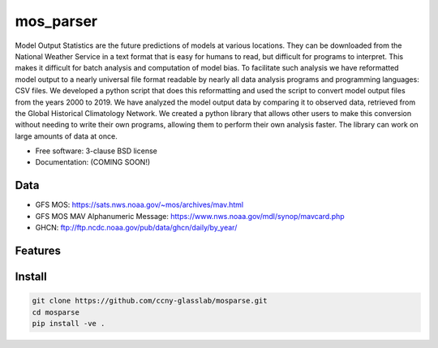 ===============================
mos_parser
===============================

.. image:: https://img.shields.io/travis/oscarlucero15/mosparse.svg
        :target: https://travis-ci.org/oscarlucero15/mosparse

.. image:: https://img.shields.io/pypi/v/mosparse.svg
        :target: https://pypi.python.org/pypi/mosparse


Model Output Statistics are the future predictions of models at various locations. They can be downloaded from the National Weather Service in a text format that is easy for humans to read, but difficult for programs to interpret. This makes it difficult for batch analysis and computation of model bias. To facilitate such analysis we have reformatted model output to a nearly universal file format readable by nearly all data analysis programs and programming languages: CSV files. We developed a python script that does this reformatting and used the script to convert model output files from the years 2000 to 2019. We have analyzed the model output data by comparing it to observed data, retrieved from the Global Historical Climatology Network. We created a python library that allows other users to make this conversion without needing to write their own programs, allowing them to perform their own analysis faster. The library can work on large amounts of data at once.


* Free software: 3-clause BSD license
* Documentation: (COMING SOON!) 

Data
-----
* GFS MOS: https://sats.nws.noaa.gov/~mos/archives/mav.html
* GFS MOS MAV Alphanumeric Message: https://www.nws.noaa.gov/mdl/synop/mavcard.php
* GHCN: ftp://ftp.ncdc.noaa.gov/pub/data/ghcn/daily/by_year/

Features
--------

Install
-------

.. code:: bash

 git clone https://github.com/ccny-glasslab/mosparse.git
 cd mosparse
 pip install -ve . 
